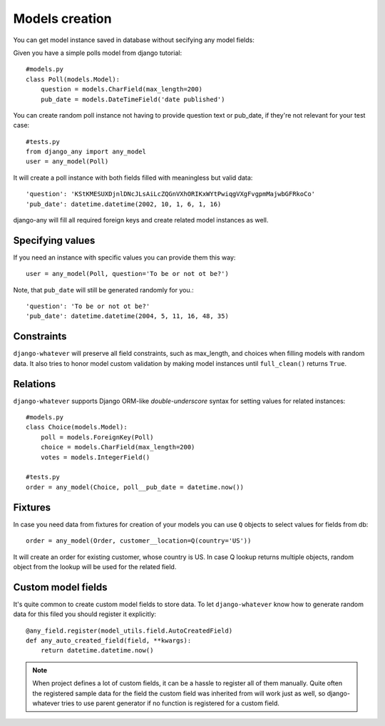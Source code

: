 .. _models_creation:

Models creation
===============

You can get model instance saved in database without secifying any model fields::

Given you have a simple polls model from django tutorial::

    #models.py
    class Poll(models.Model):
        question = models.CharField(max_length=200)
        pub_date = models.DateTimeField('date published')

You can create random poll instance not having to provide question text or pub_date,
if they're not relevant for your test case::

    #tests.py
    from django_any import any_model
    user = any_model(Poll)

It will create a poll instance with both fields filled with meaningless but valid data::

    'question': 'KStKMESUXDjnlDNcJLsAiLcZQGnVXhORIKxWYtPwiqgVXgFvgpmMajwbGFRkoCo'
    'pub_date': datetime.datetime(2002, 10, 1, 6, 1, 16)


django-any will fill all required foreign keys and create related model instances as well.

Specifying values
~~~~~~~~~~~~~~~~~

If you need an instance with specific values you can provide them this way::

    user = any_model(Poll, question='To be or not ot be?')

Note, that ``pub_date`` will still be generated randomly for you.::

    'question': 'To be or not ot be?'
    'pub_date': datetime.datetime(2004, 5, 11, 16, 48, 35)


Constraints
~~~~~~~~~~~

``django-whatever`` will preserve all field constraints, such as max_length,
and choices when filling models with random data.
It also tries to honor model custom validation by making model instances until
``full_clean()`` returns ``True``.

Relations
~~~~~~~~~

``django-whatever`` supports Django ORM-like `double-underscore` syntax
for setting values for related instances::

    #models.py
    class Choice(models.Model):
        poll = models.ForeignKey(Poll)
        choice = models.CharField(max_length=200)
        votes = models.IntegerField()

    #tests.py
    order = any_model(Choice, poll__pub_date = datetime.now())


Fixtures
~~~~~~~~

In case you need data from fixtures for creation of your models you can use ``Q`` objects
to select values for fields from db::

     order = any_model(Order, customer__location=Q(country='US'))
     
It will create an order for existing customer, whose country is US.
In case Q lookup returns multiple objects, random object from the lookup
will be used for the related field.



Custom model fields
~~~~~~~~~~~~~~~~~~~

It's quite common to create custom model fields to store data. To let ``django-whatever`` know how to
generate random data for this filed you should register it explicitly::

    @any_field.register(model_utils.field.AutoCreatedField)
    def any_auto_created_field(field, **kwargs):
        return datetime.datetime.now()

.. note::  When project defines a lot of custom fields, it can be a hassle to
           register all of them manually. Quite often the registered sample data for the field the custom field
           was inherited from will work just as well, so django-whatever tries to use parent generator
           if no function is registered for a custom field.
